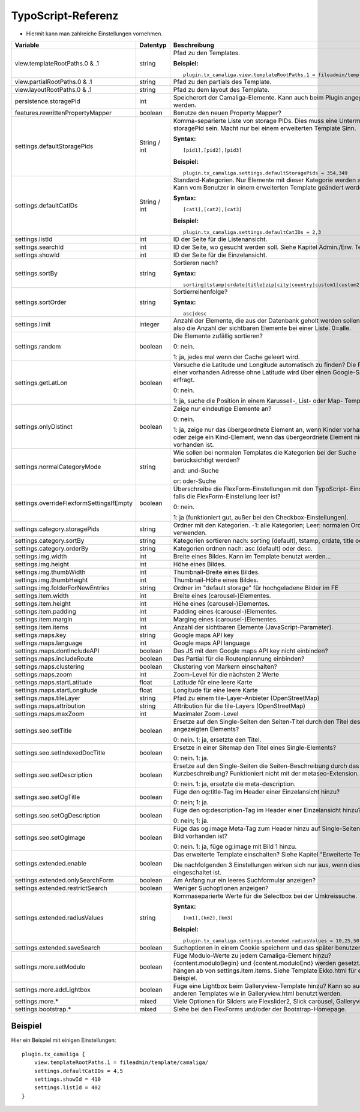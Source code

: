 ﻿

.. ==================================================
.. FOR YOUR INFORMATION
.. --------------------------------------------------
.. -*- coding: utf-8 -*- with BOM.

.. ==================================================
.. DEFINE SOME TEXTROLES
.. --------------------------------------------------
.. role::   underline
.. role::   typoscript(code)
.. role::   ts(typoscript)
   :class:  typoscript
.. role::   php(code)


TypoScript-Referenz
^^^^^^^^^^^^^^^^^^^

- Hiermit kann man zahlreiche Einstellungen vornehmen.

========================================  =============  =================================================================================  ===========
Variable                                  Datentyp       Beschreibung                                                                       Standard
========================================  =============  =================================================================================  ===========
view.templateRootPaths.0 & .1             string         Pfad zu den Templates.                                                             EXT:...

                                                         **Beispiel:**

                                                         ::

                                                            plugin.tx_camaliga.view.templateRootPaths.1 = fileadmin/template/files/
view.partialRootPaths.0 & .1              string         Pfad zu den partials des Template.                                                 EXT:...
view.layoutRootPaths.0 & .1               string         Pfad zu dem layout des Template.                                                   EXT:...
persistence.storagePid                    int            Speicherort der Camaliga-Elemente. Kann auch beim Plugin angegeben werden.
features.rewrittenPropertyMapper          boolean        Benutze den neuen Property Mapper?                                                 1
settings.defaultStoragePids               String / int   Komma-separierte Liste von storage PIDs. Dies muss eine Untermenge von
                                                         storagePid sein. Macht nur bei einem erweiterten Template Sinn.

                                                         **Syntax:**

                                                         ::

                                                            [pid1],[pid2],[pid3]

                                                         **Beispiel:**

                                                         ::

                                                            plugin.tx_camaliga.settings.defaultStoragePids = 354,349
settings.defaultCatIDs                    String / int   Standard-Kategorien. Nur Elemente mit dieser Kategorie werden
                                                         angezeigt. Kann vom Benutzer in einem erweiterten Template geändert
                                                         werden.

                                                         **Syntax:**

                                                         ::

                                                            [cat1],[cat2],[cat3]

                                                         **Beispiel:**

                                                         ::

                                                            plugin.tx_camaliga.settings.defaultCatIDs = 2,3
settings.listId                           int            ID der Seite für die Listenansicht.
settings.searchId                         int            ID der Seite, wo gesucht werden soll. Siehe Kapitel Admin./Erw. Templates.
settings.showId                           int            ID der Seite für die Einzelansicht.
settings.sortBy                           string         Sortieren nach?                                                                    sorting

                                                         **Syntax:**

                                                         ::

                                                            sorting|tstamp|crdate|title|zip|city|country|custom1|custom2|custom3
settings.sortOrder                        string         Sortierreihenfolge?                                                                asc

                                                         **Syntax:**

                                                         ::

                                                            asc|desc
settings.limit                            integer        Anzahl der Elemente, die aus der Datenbank geholt werden sollen.                   0
                                                         Das ist also die Anzahl der sichtbaren Elemente bei einer Liste. 0=alle.
settings.random                           boolean        Die Elemente zufällig sortieren?                                                   0

                                                         0: nein.

                                                         1: ja, jedes mal wenn der Cache geleert wird.
settings.getLatLon                        boolean        Versuche die Latitude und Longitude automatisch zu finden?                         0
                                                         Die Position einer vorhanden Adresse ohne Latitude wird über einen
                                                         Google-Server erfragt.

                                                         0: nein.

                                                         1: ja, suche die Position in einem Karussell-, List- oder Map- Template.
settings.onlyDistinct                     boolean        Zeige nur eindeutige Elemente an?                                                  0

                                                         0: nein.

                                                         1: ja, zeige nur das übergeordnete Element an, wenn Kinder vorhanden sind
                                                         oder zeige ein Kind-Element, wenn das übergeordnete Element nicht
                                                         vorhanden ist.
settings.normalCategoryMode               string         Wie sollen bei normalen Templates die Kategorien bei der Suche berücksichtigt      and
                                                         werden?

                                                         and: und-Suche

                                                         or: oder-Suche
settings.overrideFlexformSettingsIfEmpty  boolean        Überschreibe die FlexForm-Einstellungen mit den TypoScript-                        1
                                                         Einstellungen, falls die FlexForm-Einstellung leer ist?

                                                         0: nein.

                                                         1: ja (funktioniert gut, außer bei den Checkbox-Einstellungen).
settings.category.storagePids             string         Ordner mit den Kategorien. -1: alle Kategorien; Leer: normalen Ordner verwenden.
settings.category.sortBy                  string         Kategorien sortieren nach: sorting (default), tstamp, crdate, title oder uid.
settings.category.orderBy                 string         Kategorien ordnen nach: asc (default) oder desc.
settings.img.width                        int            Breite eines Bildes. Kann im Template benutzt werden...                            700
settings.img.height                       int            Höhe eines Bildes.                                                                 500
settings.img.thumbWidth                   int            Thumbnail-Breite eines Bildes.                                                     195
settings.img.thumbHeight                  int            Thumbnail-Höhe eines Bildes.                                                       139
settings.img.folderForNewEntries          string         Ordner im "default storage" für hochgeladene Bilder im FE                          camaliga
settings.item.width                       int            Breite eines (carousel-)Elementes.                                                 195
settings.item.height                      int            Höhe eines (carousel-)Elementes.                                                   290
settings.item.padding                     int            Padding eines (carousel-)Elementes.                                                0
settings.item.margin                      int            Marging eines (carousel-)Elementes.                                                10
settings.item.items                       int            Anzahl der sichtbaren Elemente (JavaScript-Parameter).                             3
settings.maps.key                         string         Google maps API key
settings.maps.language                    int            Google maps API language                                                           de
settings.maps.dontIncludeAPI              boolean        Das JS mit dem Google maps API key nicht einbinden?                                0
settings.maps.includeRoute                boolean        Das Partial für die Routenplannung einbinden?                                      0
settings.maps.clustering                  boolean        Clustering von Markern einschalten?                                                0
settings.maps.zoom                        int            Zoom-Level für die nächsten 2 Werte                                                5
settings.maps.startLatitude               float          Latitude für eine leere Karte                                                      50.0
settings.maps.startLongitude              float          Longitude für eine leere Karte                                                     10.0
settings.maps.tileLayer                   string         Pfad zu einem tile-Layer-Anbieter (OpenStreetMap)                                  [OSM]
settings.maps.attribution                 string         Attribution für die tile-Layers (OpenStreetMap)                                    [OSM]
settings.maps.maxZoom                     int            Maximaler Zoom-Level                                                               19
settings.seo.setTitle                     boolean        Ersetze auf den Single-Seiten den Seiten-Titel durch den Titel des                 0
                                                         angezeigten Elements?

                                                         0: nein. 1: ja, ersetzte den Titel.
settings.seo.setIndexedDocTitle           boolean        Ersetze in einer Sitemap den Titel eines Single-Elements?                          0

                                                         0: nein. 1: ja.
settings.seo.setDescription               boolean        Ersetze auf den Single-Seiten die Seiten-Beschreibung durch das Feld               0
                                                         Kurzbeschreibung? Funktioniert nicht mit der metaseo-Extension.

                                                         0: nein. 1: ja, ersetzte die meta-description.
settings.seo.setOgTitle                   boolean        Füge den og:title-Tag im Header einer Einzelansicht hinzu?                         0

                                                         0: nein; 1: ja.
settings.seo.setOgDescription             boolean        Füge den og:description-Tag im Header einer Einzelansicht hinzu?                   0

                                                         0: nein; 1: ja.
settings.seo.setOgImage                   boolean        Füge das og:image Meta-Tag zum Header hinzu auf Single-Seiten falls ein Bild       0
                                                         vorhanden ist?

                                                         0: nein. 1: ja, füge og:image mit Bild 1 hinzu.
settings.extended.enable                  boolean        Das erweiterte Template einschalten? Siehe Kapitel "Erweiterte Templates"          0

                                                         Die nachfolgenden 3 Einstellungen wirken sich nur aus, wenn diese Option
                                                         eingeschaltet ist.
settings.extended.onlySearchForm          boolean        Am Anfang nur ein leeres Suchformular anzeigen?                                    0
settings.extended.restrictSearch          boolean        Weniger Suchoptionen anzeigen?                                                     0
settings.extended.radiusValues            string         Kommaseparierte Werte für die Selectbox bei der Umkreissuche.

                                                         **Syntax:**

                                                         ::

                                                            [km1],[km2],[km3]

                                                         **Beispiel:**

                                                         ::

                                                            plugin.tx_camaliga.settings.extended.radiusValues = 10,25,50,100
settings.extended.saveSearch              boolean        Suchoptionen in einem Cookie speichern und das später benutzen?                    0
settings.more.setModulo                   boolean        Füge Modulo-Werte zu jedem Camaliga-Element hinzu?                                 0
                                                         {content.moduloBegin} und {content.moduloEnd} werden gesetzt. Diese hängen ab
                                                         von settings.item.items. Siehe Template Ekko.html für ein Beispiel.
settings.more.addLightbox                 boolean        Füge eine Lightbox beim Galleryview-Template hinzu? Kann so auch bei anderen       0
                                                         Templates wie in Galleryview.html benutzt werden.
settings.more.*                           mixed          Viele Optionen für Silders wie Flexslider2, Slick carousel, Galleryview.
settings.bootstrap.*                      mixed          Siehe bei den FlexForms und/oder der Bootstrap-Homepage.
========================================  =============  =================================================================================  ===========

Beispiel
~~~~~~~~

Hier ein Beispiel mit einigen Einstellungen:

::

   plugin.tx_camaliga {
       view.templateRootPaths.1 = fileadmin/template/camaliga/
       settings.defaultCatIDs = 4,5
       settings.showId = 410
       settings.listId = 402
   }

